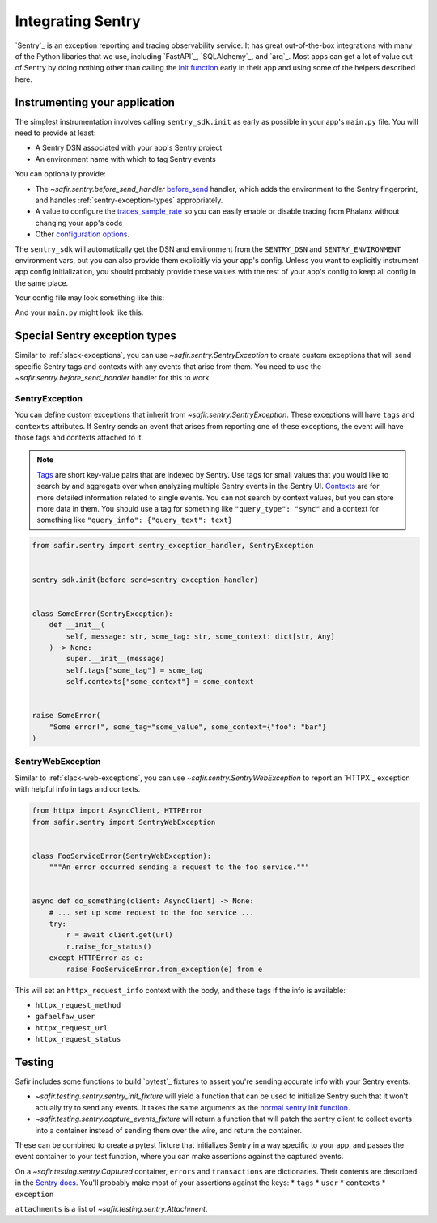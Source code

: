##################
Integrating Sentry
##################

`Sentry`_ is an exception reporting and tracing observability service.
It has great out-of-the-box integrations with many of the Python libaries that we use, including `FastAPI`_, `SQLAlchemy`_, and `arq`_.
Most apps can get a lot of value out of Sentry by doing nothing other than calling the `init function <https://docs.sentry.io/platforms/python/#configure>`_ early in their app and using some of the helpers described here.

Instrumenting your application
==============================

The simplest instrumentation involves calling ``sentry_sdk.init`` as early as possible in your app's ``main.py`` file.
You will need to provide at least:

* A Sentry DSN associated with your app's Sentry project
* An environment name with which to tag Sentry events

You can optionally provide:

* The `~safir.sentry.before_send_handler` `before_send`_ handler, which adds the environment to the Sentry fingerprint, and handles :ref:`sentry-exception-types` appropriately.
* A value to configure the `traces_sample_rate`_ so you can easily enable or disable tracing from Phalanx without changing your app's code
* Other `configuration options`_.

The ``sentry_sdk`` will automatically get the DSN and environment from the ``SENTRY_DSN`` and ``SENTRY_ENVIRONMENT`` environment vars, but you can also provide them explicitly via your app's config.
Unless you want to explicitly instrument app config initialization, you should probably provide these values with the rest of your app's config to keep all config in the same place.

Your config file may look something like this:

.. code-block:: python
   :caption: src/myapp/config.py

   class Configuration(BaseSettings):
       environment_name: Annotated[
           str,
           Field(
               alias="MYAPP_ENVIRONMENT_NAME",
               description=(
                   "The Phalanx name of the Rubin Science Platform environment."
               ),
           ),
       ]

       sentry_dsn: Annotated[
           str | None,
           Field(
               alias="MYAPP_SENTRY_DSN",
               description="DSN for sending events to Sentry.",
           ),
       ] = None

       sentry_traces_sample_rate: Annotated[
           float,
           Field(
               alias="MYAPP_SENTRY_TRACES_SAMPLE_RATE",
               description=(
                   "The percentage of transactions to send to Sentry, expressed "
                   "as a float between 0 and 1. 0 means send no traces, 1 means "
                   "send every trace."
               ),
               ge=0,
               le=1,
           ),
       ] = 0


   config = Configuration()

And your ``main.py`` might look like this:

.. code-block:: python
   :caption: src/myapp/main.py

   import sentry_sdk

   from safir.sentry import before_send_handler
   from .config import config


   sentry_sdk.init(
       dsn=config.sentry_dsn,
       environment=config.sentry_environment,
       traces_sample_rate=config.sentry_traces_sample_rate,
       before_send=before_send_handler,
   )


   @asynccontextmanager
   async def lifespan(app: FastAPI) -> AsyncGenerator: ...


   app = FastAPI(title="My App", lifespan=lifespan, ...)

.. _before_send: https://docs.sentry.io/platforms/python/configuration/options/#before_send
.. _traces_sample_rate: https://docs.sentry.io/platforms/python/configuration/options/#traces_sample_rate
.. _configuration options: https://docs.sentry.io/platforms/python/configuration/options/

.. _sentry-exception-types:

Special Sentry exception types
==============================

Similar to :ref:`slack-exceptions`, you can use `~safir.sentry.SentryException` to create custom exceptions that will send specific Sentry tags and contexts with any events that arise from them.
You need to use the `~safir.sentry.before_send_handler` handler for this to work.

SentryException
---------------

You can define custom exceptions that inherit from `~safir.sentry.SentryException`.
These exceptions will have ``tags`` and ``contexts`` attributes.
If Sentry sends an event that arises from reporting one of these exceptions, the event will have those tags and contexts attached to it.

.. note::

   `Tags <https://docs.sentry.io/platforms/python/enriching-events/tags/>`_ are short key-value pairs that are indexed by Sentry. Use tags for small values that you would like to search by and aggregate over when analyzing multiple Sentry events in the Sentry UI.
   `Contexts <https://docs.sentry.io/platforms/python/enriching-events/context/>`_ are for more detailed information related to single events. You can not search by context values, but you can store more data in them.
   You should use a tag for something like ``"query_type": "sync"`` and a context for something like ``"query_info": {"query_text": text}``

.. code-block:: python

   from safir.sentry import sentry_exception_handler, SentryException


   sentry_sdk.init(before_send=sentry_exception_handler)


   class SomeError(SentryException):
       def __init__(
           self, message: str, some_tag: str, some_context: dict[str, Any]
       ) -> None:
           super.__init__(message)
           self.tags["some_tag"] = some_tag
           self.contexts["some_context"] = some_context


   raise SomeError(
       "Some error!", some_tag="some_value", some_context={"foo": "bar"}
   )

SentryWebException
------------------

Similar to :ref:`slack-web-exceptions`, you can use `~safir.sentry.SentryWebException` to report an `HTTPX`_ exception with helpful info in tags and contexts.


.. code-block:: python

   from httpx import AsyncClient, HTTPError
   from safir.sentry import SentryWebException


   class FooServiceError(SentryWebException):
       """An error occurred sending a request to the foo service."""


   async def do_something(client: AsyncClient) -> None:
       # ... set up some request to the foo service ...
       try:
           r = await client.get(url)
           r.raise_for_status()
       except HTTPError as e:
           raise FooServiceError.from_exception(e) from e

This will set an ``httpx_request_info`` context with the body, and these tags if the info is available:

* ``httpx_request_method``
* ``gafaelfaw_user``
* ``httpx_request_url``
* ``httpx_request_status``

Testing
=======

Safir includes some functions to build `pytest`_ fixtures to assert you're sending accurate info with your Sentry events.

* `~safir.testing.sentry.sentry_init_fixture` will yield a function that can be used to initialize Sentry such that it won't actually try to send any events.
  It takes the same arguments as the `normal sentry init function <https://docs.sentry.io/platforms/python/configuration/options/>`_.
* `~safir.testing.sentry.capture_events_fixture` will return a function that will patch the sentry client to collect events into a container instead of sending them over the wire, and return the container.

These can be combined to create a pytest fixture that initializes Sentry in a way specific to your app, and passes the event container to your test function, where you can make assertions against the captured events.

.. code-block:: python
   :caption: conftest.py

   @pytest.fixture
   def sentry_items(
       monkeypatch: pytest.MonkeyPatch,
   ) -> Generator[Captured]:
       """Mock Sentry transport and yield a list that will contain all events."""
       with sentry_init_fixture() as init:
           init(
               traces_sample_rate=1.0,
               before_send=before_send,
           )
           events = capture_events_fixture(monkeypatch)
           yield events()

.. code-block:: python
   :caption: my_test.py

   def test_spawn_timeout(
       sentry_items: Captured,
   ) -> None:
       do_something_that_generates_an_error()

       # Check that an appropriate error was posted.
       (error,) = sentry_items.errors
       assert error["contexts"]["some_context"] == {
           "foo": "bar",
           "woo": "hoo",
       }
       assert error["exception"]["values"][0]["type"] == "SomeError"
       assert error["exception"]["values"][0]["value"] == (
           "Something bad has happened, do something!!!!!"
       )
       assert error["tags"] == {
           "some_tag": "some_value",
           "another_tag": "another_value",
       }
       assert error["user"] == {"username": "some_user"}

       # Check that an appropriate attachment was posted with the error.
       (attachment,) = sentry_items.attachments
       assert attachment.filename == "some_attachment.txt"
       assert "blah" in attachment.bytes.decode()

       transaction = sentry_items.transactions[0]
       assert transaction["spans"][0]["op"] == "some.operation"

On a `~safir.testing.sentry.Captured` container, ``errors`` and ``transactions`` are dictionaries.
Their contents are described in the `Sentry docs <https://develop.sentry.dev/sdk/data-model/event-payloads/>`_.
You'll probably make most of your assertions against the keys:
* ``tags``
* ``user``
* ``contexts``
* ``exception``

``attachments`` is a list of `~safir.testing.sentry.Attachment`.
